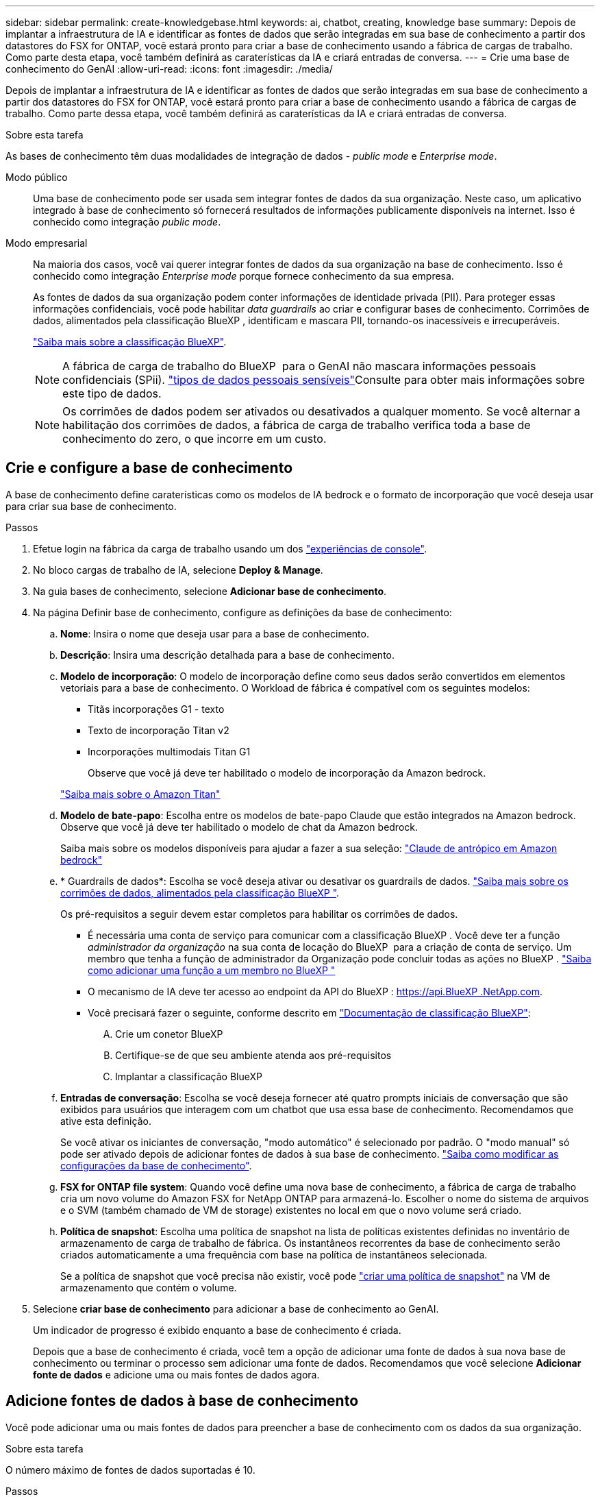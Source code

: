 ---
sidebar: sidebar 
permalink: create-knowledgebase.html 
keywords: ai, chatbot, creating, knowledge base 
summary: Depois de implantar a infraestrutura de IA e identificar as fontes de dados que serão integradas em sua base de conhecimento a partir dos datastores do FSX for ONTAP, você estará pronto para criar a base de conhecimento usando a fábrica de cargas de trabalho. Como parte desta etapa, você também definirá as caraterísticas da IA e criará entradas de conversa. 
---
= Crie uma base de conhecimento do GenAI
:allow-uri-read: 
:icons: font
:imagesdir: ./media/


[role="lead"]
Depois de implantar a infraestrutura de IA e identificar as fontes de dados que serão integradas em sua base de conhecimento a partir dos datastores do FSX for ONTAP, você estará pronto para criar a base de conhecimento usando a fábrica de cargas de trabalho. Como parte dessa etapa, você também definirá as caraterísticas da IA e criará entradas de conversa.

.Sobre esta tarefa
As bases de conhecimento têm duas modalidades de integração de dados - _public mode_ e _Enterprise mode_.

Modo público:: Uma base de conhecimento pode ser usada sem integrar fontes de dados da sua organização. Neste caso, um aplicativo integrado à base de conhecimento só fornecerá resultados de informações publicamente disponíveis na internet. Isso é conhecido como integração _public mode_.
Modo empresarial:: Na maioria dos casos, você vai querer integrar fontes de dados da sua organização na base de conhecimento. Isso é conhecido como integração _Enterprise mode_ porque fornece conhecimento da sua empresa.
+
--
As fontes de dados da sua organização podem conter informações de identidade privada (PII). Para proteger essas informações confidenciais, você pode habilitar _data guardrails_ ao criar e configurar bases de conhecimento. Corrimões de dados, alimentados pela classificação BlueXP , identificam e mascara PII, tornando-os inacessíveis e irrecuperáveis.

link:https://docs.netapp.com/us-en/bluexp-classification/concept-cloud-compliance.html["Saiba mais sobre a classificação BlueXP"^].


NOTE: A fábrica de carga de trabalho do BlueXP  para o GenAI não mascara informações pessoais confidenciais (SPii). link:https://docs.netapp.com/us-en/bluexp-classification/reference-private-data-categories.html#types-of-sensitive-personal-data["tipos de dados pessoais sensíveis"^]Consulte para obter mais informações sobre este tipo de dados.


NOTE: Os corrimões de dados podem ser ativados ou desativados a qualquer momento. Se você alternar a habilitação dos corrimões de dados, a fábrica de carga de trabalho verifica toda a base de conhecimento do zero, o que incorre em um custo.

--




== Crie e configure a base de conhecimento

A base de conhecimento define caraterísticas como os modelos de IA bedrock e o formato de incorporação que você deseja usar para criar sua base de conhecimento.

.Passos
. Efetue login na fábrica da carga de trabalho usando um dos link:https://docs.netapp.com/us-en/workload-setup-admin/console-experiences.html["experiências de console"^].
. No bloco cargas de trabalho de IA, selecione *Deploy & Manage*.
. Na guia bases de conhecimento, selecione *Adicionar base de conhecimento*.
. Na página Definir base de conhecimento, configure as definições da base de conhecimento:
+
.. *Nome*: Insira o nome que deseja usar para a base de conhecimento.
.. *Descrição*: Insira uma descrição detalhada para a base de conhecimento.
.. *Modelo de incorporação*: O modelo de incorporação define como seus dados serão convertidos em elementos vetoriais para a base de conhecimento. O Workload de fábrica é compatível com os seguintes modelos:
+
*** Titãs incorporações G1 - texto
*** Texto de incorporação Titan v2
*** Incorporações multimodais Titan G1
+
Observe que você já deve ter habilitado o modelo de incorporação da Amazon bedrock.

+
https://aws.amazon.com/bedrock/titan/["Saiba mais sobre o Amazon Titan"^]



.. *Modelo de bate-papo*: Escolha entre os modelos de bate-papo Claude que estão integrados na Amazon bedrock. Observe que você já deve ter habilitado o modelo de chat da Amazon bedrock.
+
Saiba mais sobre os modelos disponíveis para ajudar a fazer a sua seleção: https://aws.amazon.com/bedrock/claude/["Claude de antrópico em Amazon bedrock"^]

.. * Guardrails de dados*: Escolha se você deseja ativar ou desativar os guardrails de dados. link:https://docs.netapp.com/us-en/bluexp-classification/concept-cloud-compliance.html["Saiba mais sobre os corrimões de dados, alimentados pela classificação BlueXP "^].
+
Os pré-requisitos a seguir devem estar completos para habilitar os corrimões de dados.

+
*** É necessária uma conta de serviço para comunicar com a classificação BlueXP . Você deve ter a função _administrador da organização_ na sua conta de locação do BlueXP  para a criação de conta de serviço. Um membro que tenha a função de administrador da Organização pode concluir todas as ações no BlueXP . link:https://docs.netapp.com/us-en/bluexp-setup-admin/task-iam-manage-members-permissions.html#add-a-role-to-a-member["Saiba como adicionar uma função a um membro no BlueXP "^]
*** O mecanismo de IA deve ter acesso ao endpoint da API do BlueXP : https://api.BlueXP .NetApp.com.
*** Você precisará fazer o seguinte, conforme descrito em link:https://docs.netapp.com/us-en/bluexp-classification/task-deploy-cloud-compliance.html#quick-start["Documentação de classificação BlueXP"^]:
+
.... Crie um conetor BlueXP
.... Certifique-se de que seu ambiente atenda aos pré-requisitos
.... Implantar a classificação BlueXP




.. *Entradas de conversação*: Escolha se você deseja fornecer até quatro prompts iniciais de conversação que são exibidos para usuários que interagem com um chatbot que usa essa base de conhecimento. Recomendamos que ative esta definição.
+
Se você ativar os iniciantes de conversação, "modo automático" é selecionado por padrão. O "modo manual" só pode ser ativado depois de adicionar fontes de dados à sua base de conhecimento. link:manage-knowledgebase.html["Saiba como modificar as configurações da base de conhecimento"].

.. *FSX for ONTAP file system*: Quando você define uma nova base de conhecimento, a fábrica de carga de trabalho cria um novo volume do Amazon FSX for NetApp ONTAP para armazená-lo. Escolher o nome do sistema de arquivos e o SVM (também chamado de VM de storage) existentes no local em que o novo volume será criado.
.. *Política de snapshot*: Escolha uma política de snapshot na lista de políticas existentes definidas no inventário de armazenamento de carga de trabalho de fábrica. Os instantâneos recorrentes da base de conhecimento serão criados automaticamente a uma frequência com base na política de instantâneos selecionada.
+
Se a política de snapshot que você precisa não existir, você pode https://docs.netapp.com/us-en/ontap/data-protection/create-snapshot-policy-task.html["criar uma política de snapshot"] na VM de armazenamento que contém o volume.



. Selecione *criar base de conhecimento* para adicionar a base de conhecimento ao GenAI.
+
Um indicador de progresso é exibido enquanto a base de conhecimento é criada.

+
Depois que a base de conhecimento é criada, você tem a opção de adicionar uma fonte de dados à sua nova base de conhecimento ou terminar o processo sem adicionar uma fonte de dados. Recomendamos que você selecione *Adicionar fonte de dados* e adicione uma ou mais fontes de dados agora.





== Adicione fontes de dados à base de conhecimento

Você pode adicionar uma ou mais fontes de dados para preencher a base de conhecimento com os dados da sua organização.

.Sobre esta tarefa
O número máximo de fontes de dados suportadas é 10.

.Passos
. Depois de selecionar *Adicionar fonte de dados*, a página *Selecionar um sistema de arquivos* será exibida.
. * Selecione um sistema de arquivos*: Selecione o sistema de arquivos FSX for ONTAP onde seus arquivos de origem de dados residem e selecione *Next*.
. *Selecione um volume*: Selecione o volume no qual os arquivos de origem de dados residem e selecione *Next*.
+
Ao selecionar arquivos armazenados usando o protocolo SMB, você precisará inserir as informações do ative Directory, que incluem o domínio, o endereço IP, o nome de usuário e a senha.

. *Selecione uma fonte de dados*: Selecione a localização da fonte de dados com base no local onde você salvou os arquivos. Este pode ser um volume inteiro, ou apenas uma pasta específica ou subpasta no volume, e selecione *Next*.
. *Definir parâmetros de IA*: Na seção *Estratégia de Chunking*, defina como o mecanismo GenAI divide o conteúdo da fonte de dados em blocos quando a fonte de dados é integrada a uma base de conhecimento. Você pode escolher uma das seguintes estratégias:
+
** * Agrupamento de frases múltiplas*: Organiza informações de sua fonte de dados em blocos definidos por sentença. Você pode escolher quantas frases compõem cada pedaço (até 100).
** * Agrupamento baseado em sobreposição*: Organiza informações de sua fonte de dados em blocos definidos por carateres que podem sobrepor blocos vizinhos. Você pode escolher o tamanho de cada pedaço em carateres, e quanto cada pedaço se sobrepõe com pedaços adjacentes. Você pode configurar um tamanho de bloco entre 50 e 3000 carateres e uma porcentagem de sobreposição entre 1 e 99%.
+

NOTE: Escolher uma alta porcentagem de sobreposição pode aumentar significativamente os requisitos de armazenamento com apenas pequenas melhorias na precisão de recuperação.



. Na seção *reconhecimento de permissão*, que está disponível somente quando a fonte de dados selecionada estiver em um volume que usa o protocolo SMB, você pode ativar ou desativar a seleção:
+
** *Habilitado*: Os usuários do chatbot que acessam essa base de conhecimento só receberão respostas a consultas de fontes de dados às quais têm acesso.
** *Disabled*: Os usuários do chatbot receberão respostas usando conteúdo de todas as fontes de dados integradas.


. Selecione *Add* para adicionar esta fonte de dados à sua base de conhecimento.


.Resultado
A fonte de dados começa a ser incorporada na sua base de conhecimento. O status muda de "incorporação" para "incorporada" quando a fonte de dados está completamente incorporada.

Depois de adicionar uma única fonte de dados à base de conhecimento, você pode testá-la localmente na janela do simulador do chatbot e fazer as alterações necessárias antes de tornar o chatbot disponível para seus usuários. Você também pode seguir os mesmos passos para adicionar fontes de dados adicionais à base de conhecimento.
